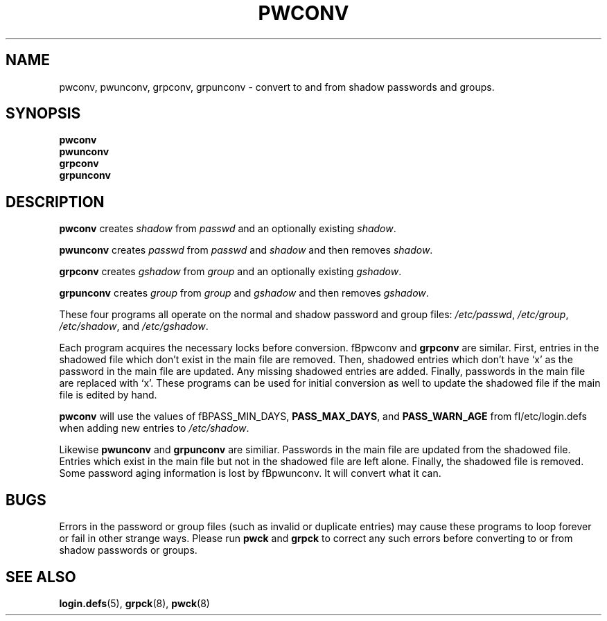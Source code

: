 .\"$Id: pwconv.8,v 1.12 2004/12/11 20:05:01 kloczek Exp $
.TH PWCONV 8 "26 Sep 1997"
.SH NAME
pwconv, pwunconv, grpconv, grpunconv \- convert to and from shadow passwords and groups.
.SH SYNOPSIS
\fBpwconv\fR
.br
\fBpwunconv\fR
.br
\fBgrpconv\fR
.br
\fBgrpunconv\fR
.SH DESCRIPTION
\fBpwconv\fR creates \fIshadow\fR from \fIpasswd\fR and an optionally existing
\fIshadow\fR.
.PP
\fBpwunconv\fR creates \fIpasswd\fR from \fIpasswd\fR and \fIshadow\fR and then
removes \fIshadow\fR.
.PP
\fBgrpconv\fR creates \fIgshadow\fR from \fIgroup\fR and an optionally existing
\fIgshadow\fR.
.PP
\fBgrpunconv\fR creates \fIgroup\fR from \fIgroup\fR and \fIgshadow\fR and then
removes \fIgshadow\fR.
.PP
These four programs all operate on the normal and shadow password and group
files: \fI/etc/passwd\fR, \fI/etc/group\fR, \fI/etc/shadow\fR, and
\fI/etc/gshadow\fR.
.PP
.PP 
Each program acquires the necessary locks before conversion. fBpwconv\fR and
\fBgrpconv\fR are similar. First, entries in the shadowed file which don't
exist in the main file are removed. Then, shadowed entries which don't have
`x' as the password in the main file are updated. Any missing shadowed
entries are added. Finally, passwords in the main file are replaced with
`x'. These programs can be used for initial conversion as well to update the
shadowed file if the main file is edited by hand.
.PP
\fBpwconv\fR will use the values of fBPASS_MIN_DAYS\fR, \fBPASS_MAX_DAYS\fR,
and \fBPASS_WARN_AGE\fR from fI/etc/login.defs\fR when adding new entries
to \fI/etc/shadow\fR.
.PP
Likewise  \fBpwunconv\fR and \fBgrpunconv\fR are similiar. Passwords in the
main file are updated from the shadowed file. Entries which exist in the
main file but not in the shadowed file are left alone. Finally, the shadowed
file is removed. Some password aging information is lost by fBpwunconv\fR.
It will convert what it can.
.SH "BUGS"
Errors in the password or group files (such as invalid or duplicate entries)
may cause these programs to loop forever or fail in other strange ways. 
Please run \fBpwck\fR and \fBgrpck\fR to correct any such errors before
converting to or from shadow passwords or groups.
.SH "SEE ALSO"
.BR login.defs (5),
.BR grpck (8),
.BR pwck (8)
